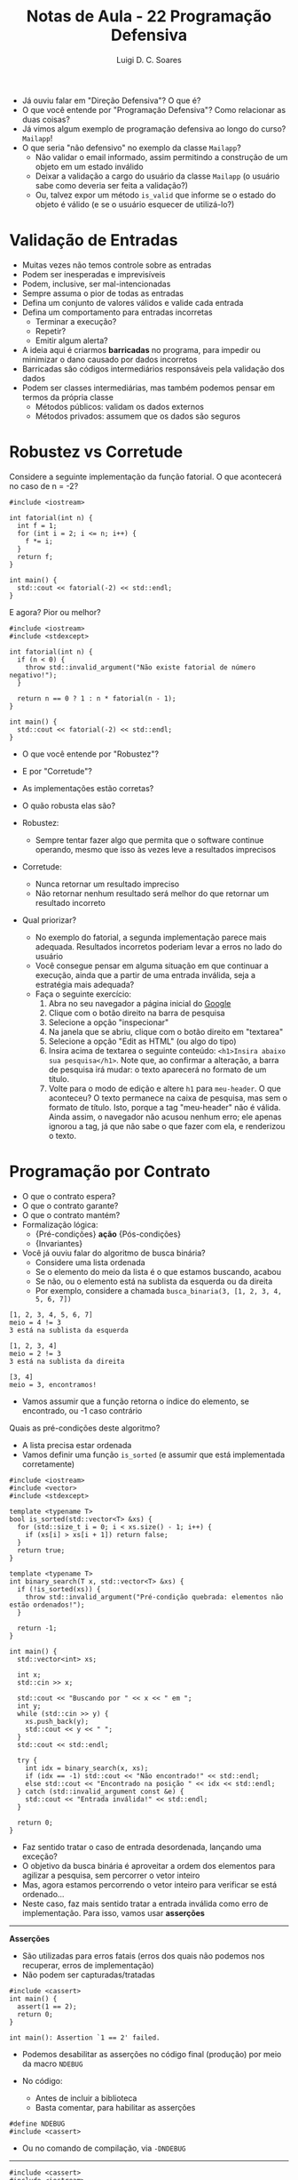 #+title: Notas de Aula - 22 Programação Defensiva
#+author: Luigi D. C. Soares
#+startup: entitiespretty
#+options: toc:nil  num:nil
#+property: header-args :results scalar
- Já ouviu falar em "Direção Defensiva"? O que é?
- O que você entende por "Programação Defensiva"? Como relacionar as duas coisas?
- Já vimos algum exemplo de programação defensiva ao longo do curso? ~Mailapp~!
- O que seria "não defensivo" no exemplo da classe ~Mailapp~?
  - Não validar o email informado, assim permitindo a construção de um objeto em um estado inválido
  - Deixar a validação a cargo do usuário da classe ~Mailapp~ (o usuário sabe como deveria ser feita a validação?)
  - Ou, talvez expor um método ~is_valid~ que informe se o estado do objeto é válido (e se o usuário esquecer de utilizá-lo?)
    
* Validação de Entradas

- Muitas vezes não temos controle sobre as entradas
- Podem ser inesperadas e imprevisíveis
- Podem, inclusive, ser mal-intencionadas
- Sempre assuma o pior de todas as entradas
- Defina um conjunto de valores válidos e valide cada entrada
- Defina um comportamento para entradas incorretas
  - Terminar a execução?
  - Repetir?
  - Emitir algum alerta?
    
- A ideia aqui é criarmos *barricadas* no programa, para impedir ou minimizar o dano causado por dados incorretos
- Barricadas são códigos intermediários responsáveis pela validação dos dados
- Podem ser classes intermediárias, mas também podemos pensar em termos da própria classe
  - Métodos públicos: validam os dados externos
  - Métodos privados: assumem que os dados são seguros

* Robustez vs Corretude

Considere a seguinte implementação da função fatorial. O que acontecerá no caso de n = -2?

#+begin_src C++ :flags -std=c++17 :exports both
#include <iostream>

int fatorial(int n) {
  int f = 1;
  for (int i = 2; i <= n; i++) {
    f *= i;
  }
  return f;
}

int main() {
  std::cout << fatorial(-2) << std::endl;
}
#+end_src

#+RESULTS:
: 1

E agora? Pior ou melhor?

#+begin_src C++ :flags -std=c++17 :exports code
#include <iostream>
#include <stdexcept>

int fatorial(int n) {
  if (n < 0) {
    throw std::invalid_argument("Não existe fatorial de número negativo!");
  }
  
  return n == 0 ? 1 : n * fatorial(n - 1);
}

int main() {
  std::cout << fatorial(-2) << std::endl;
}
#+end_src

- O que você entende por "Robustez"?
- E por "Corretude"?

- As implementações estão corretas?
- O quão robusta elas são?
  
- Robustez:
  - Sempre tentar fazer algo que permita que o software continue operando, mesmo que isso às vezes leve a resultados imprecisos
    
- Corretude:
  - Nunca retornar um resultado impreciso
  - Não retornar nenhum resultado será melhor do que retornar um resultado incorreto
     
- Qual priorizar?
  - No exemplo do fatorial, a segunda implementação parece mais adequada. Resultados incorretos poderiam levar a erros no lado do usuário
  - Você consegue pensar em alguma situação em que continuar a execução, ainda que a partir de uma entrada inválida, seja a estratégia mais adequada?
  - Faça o seguinte exercício:
    1. Abra no seu navegador a página inicial do [[https://google.com][Google]]
    2. Clique com o botão direito na barra de pesquisa
    3. Selecione a opção "inspecionar"
    4. Na janela que se abriu, clique com o botão direito em "textarea"
    5. Selecione a opção "Edit as HTML" (ou algo do tipo)
    6. Insira acima de textarea o seguinte conteúdo: ~<h1>Insira abaixo sua pesquisa</h1>~. Note que, ao confirmar a alteração, a barra de pesquisa irá mudar: o texto aparecerá no formato de um título.
    7. Volte para o modo de edição e altere ~h1~ para ~meu-header~. O que aconteceu? O texto permanece na caixa de pesquisa, mas sem o formato de título. Isto, porque a tag "meu-header" não é válida. Ainda assim, o navegador não acusou nenhum erro; ele apenas ignorou a tag, já que não sabe o que fazer com ela, e renderizou o texto.
   
* Programação por Contrato

- O que o contrato espera?
- O que o contrato garante?
- O que o contrato mantém?
- Formalização lógica:
  - {Pré-condições} *ação* {Pós-condições}
  - {Invariantes}

- Você já ouviu falar do algoritmo de busca binária?
  - Considere uma lista ordenada
  - Se o elemento do meio da lista é o que estamos buscando, acabou
  - Se não, ou o elemento está na sublista da esquerda ou da direita
  - Por exemplo, considere a chamada ~busca_binaria(3, [1, 2, 3, 4, 5, 6, 7])~

#+begin_example
[1, 2, 3, 4, 5, 6, 7]
meio = 4 != 3
3 está na sublista da esquerda

[1, 2, 3, 4]
meio = 2 != 3
3 está na sublista da direita

[3, 4]
meio = 3, encontramos!
#+end_example

  - Vamos assumir que a função retorna o índice do elemento, se encontrado, ou -1 caso contrário
  
Quais as pré-condições deste algoritmo?
- A lista precisa estar ordenada
- Vamos definir uma função ~is_sorted~ (e assumir que está implementada corretamente)

#+begin_src C++ :flags -std=c++17 :exports both :cmdline <<< "3 3 2 1"
#include <iostream>
#include <vector>
#include <stdexcept>

template <typename T>
bool is_sorted(std::vector<T> &xs) {
  for (std::size_t i = 0; i < xs.size() - 1; i++) {
    if (xs[i] > xs[i + 1]) return false;
  }
  return true;
}

template <typename T>
int binary_search(T x, std::vector<T> &xs) {
  if (!is_sorted(xs)) {
    throw std::invalid_argument("Pré-condição quebrada: elementos não estão ordenados!");
  }

  return -1;
}

int main() {
  std::vector<int> xs;

  int x;
  std::cin >> x;
  
  std::cout << "Buscando por " << x << " em ";
  int y;
  while (std::cin >> y) {
    xs.push_back(y);
    std::cout << y << " ";
  }
  std::cout << std::endl;
	 
  try {
    int idx = binary_search(x, xs);
    if (idx == -1) std::cout << "Não encontrado!" << std::endl;
    else std::cout << "Encontrado na posição " << idx << std::endl;
  } catch (std::invalid_argument const &e) {
    std::cout << "Entrada inválida!" << std::endl;
  }

  return 0;
}
#+end_src

#+RESULTS:
: Buscando por 3 em 3 2 1 
: Entrada inválida!

- Faz sentido tratar o caso de entrada desordenada, lançando uma exceção?
- O objetivo da busca binária é aproveitar a ordem dos elementos para agilizar a pesquisa, sem percorrer o vetor inteiro
- Mas, agora estamos percorrendo o vetor inteiro para verificar se está ordenado...
- Neste caso, faz mais sentido tratar a entrada inválida como erro de implementação. Para isso, vamos usar *asserções*
  
-----
*Asserções*

- São utilizadas para erros fatais (erros dos quais não podemos nos recuperar, erros de implementação)
- Não podem ser capturadas/tratadas

#+begin_src C++ :flags -std=c++17 :exports code :results none
#include <cassert>
int main() {
  assert(1 == 2);
  return 0;
}
#+end_src

#+begin_example
int main(): Assertion `1 == 2' failed.
#+end_example

- Podemos desabilitar as asserções no código final (produção) por meio da macro ~NDEBUG~

- No código:
  - Antes de incluir a biblioteca
  - Basta comentar, para habilitar as asserções

#+begin_src c++ :results none
#define NDEBUG
#include <cassert>
#+end_src

- Ou no comando de compilação, via ~-DNDEBUG~
-----

#+begin_src C++ :flags -std=c++17 :exports both :cmdline <<< "3 3 2 1"
#include <cassert>
#include <iostream>
#include <vector>

template <typename T>
bool is_sorted(std::vector<T> &xs) {
  for (std::size_t i = 0; i < xs.size() - 1; i++) {
    if (xs[i] > xs[i + 1]) return false;
  }
  return true;
}

template <typename T>
int binary_search(T x, std::vector<T> &xs) {
  assert(is_sorted(xs) && "Pré-condição quebrada: elementos não estão ordenados!");
  return -1;
}

int main() {
  std::vector<int> xs;

  int x;
  std::cin >> x;
  
  std::cout << "Buscando por " << x << " em ";
  int y;
  while (std::cin >> y) {
    xs.push_back(y);
    std::cout << y << " ";
  }
  std::cout << std::endl;
	 
  int idx = binary_search(x, xs);
  if (idx == -1) std::cout << "Não encontrado!" << std::endl;
  else std::cout << "Encontrado na posição " << idx << std::endl;

  return 0;
}
#+end_src

#+RESULTS:
: Buscando por 3 em 3 2 1 

#+begin_example
Assertion `is_sorted(xs) && "Pré-condição quebrada: elementos não estão ordenados!"' failed.
#+end_example

- Agora, podemos testar a implementação enquanto desenvolvemos, e desabilitar a asserção no código final
- Neste caso, é importante documentar as pré- e pós-condições no cabeçalho da função
- Deve-se, também, ponderar se vale realmente a pena implementar asserções desta complexidade (em termos de tempo de trabalho)
  
E as pós-condições?
- Consegue pensar em alguma pós-condição? O que precisa ser verdade se o índice retornado for >= 0?
- Ou o índice retornado é -1 ou ele é menor que o tamanho do vetor e o elemento na posição é o que estamos buscando

#+begin_src C++ :flags -std=c++17 :exports both :cmdline <<< "3 1 2 3"
#include <iostream>
#include <vector>
#include <stdexcept>
#include <cassert>

template <typename T>
bool is_sorted(std::vector<T> &xs) {
  for (std::size_t i = 0; i < xs.size() - 1; i++) {
    if (xs[i] > xs[i + 1]) return false;
  }
  return true;
}

template <typename T>
int binary_search(T x, std::vector<T> &xs) {
  assert(is_sorted(xs) && "Pré-condição quebrada: elementos não estão ordenados!");

  int idx = -1;
  // ...

  bool is_idx_correct = (idx == -1 || (idx >= 0 && idx < xs.size() && xs[idx] == x));
  assert(is_idx_correct && "Pós-condição quebrada: índice incorreto!");
  
  return idx;
}

int main() {
  std::vector<int> xs;
  
  int x;
  std::cin >> x;
  
  std::cout << "Buscando por " << x << " em ";
  int y;
  while (std::cin >> y) {
    xs.push_back(y);
    std::cout << y << " ";
  }
  std::cout << std::endl;
	 
  int idx = binary_search(x, xs);
  if (idx == -1) std::cout << "Não encontrado!" << std::endl;
  else std::cout << "Encontrado na posição " << idx << std::endl;

  return 0;
}
#+end_src

#+RESULTS:
: Buscando por 3 em 1 2 3 
: Não encontrado!

Hmm, não era o que esperávamos...
- O elemento existe, o resultado está incorreto, mas a asserção não teve nenhum efeito. Por quê?
- A pós-condição está incorreta: o índice é -1 *e* o elemento não está contido no vetor
- Como capturar esta segunda parte? Infelizmente, a linguagem não fornece nenhum mecanismo útil para isso
- Podemos definir uma função de busca linear (mais fácil de implementar e que, portanto, podemos ter uma maior confiança de que está correta), que irá servir como uma espécie de "oráculo"
- Vamos definir uma função que permite identificar se o elemento está contido em uma parte do vetor (será útil mais para frente)

#+begin_src C++ :flags -std=c++17 :exports both :cmdline <<< "3 1 2 3"
#include <iostream>
#include <vector>
#include <stdexcept>
#include <cassert>

template <typename T>
bool is_sorted(std::vector<T> &xs) {
  for (std::size_t i = 0; i < xs.size() - 1; i++) {
    if (xs[i] > xs[i + 1]) return false;
  }
  return true;
}

template <typename T>
bool is_in(T x, std::vector<T> &xs, int start, int end) {
  assert(start >= 0);
  assert(end >= 0);
  assert(end < xs.size());
  
  if (start > end) return false;
  if (x == xs[start]) return true;
  
  return is_in(x, xs, start + 1, end);
}

template <typename T>
int binary_search(T x, std::vector<T> &xs) {
  assert(is_sorted(xs) && "Pré-condição quebrada: elementos não estão ordenados!");

  int idx = -1;
  // ...

  bool is_idx_correct =
    ((idx == -1 && !is_in(x, xs, 0, xs.size() - 1)) ||
     (idx >= 0 && idx < xs.size() && xs[idx] == x));
  
  assert(is_idx_correct && "Pós-condição quebrada: índice incorreto!");
  return idx;
}

int main() {
  std::vector<int> xs;
  
  int x;
  std::cin >> x;
  
  std::cout << "Buscando por " << x << " em ";
  int y;
  while (std::cin >> y) {
    xs.push_back(y);
    std::cout << y << " ";
  }
  std::cout << std::endl;
	 
  int idx = binary_search(x, xs);
  if (idx == -1) std::cout << "Não encontrado!" << std::endl;
  else std::cout << "Encontrado na posição " << idx << std::endl;

  return 0;
}
#+end_src

#+RESULTS:
: Buscando por 3 em 1 2 3 

#+begin_example
Assertion `is_idx_correct && "Pós-condição quebrada: índice incorreto!"' failed.
#+end_example

Vamos implementar a busca binária:

#+begin_src C++ :flags -std=c++17 :exports both :cmdline <<< "3 1 2 3"
#include <iostream>
#include <vector>
#include <stdexcept>
#include <cassert>

template <typename T>
bool is_sorted(std::vector<T> &xs) {
  for (std::size_t i = 0; i < xs.size() - 1; i++) {
    if (xs[i] > xs[i + 1]) return false;
  }
  return true;
}

template <typename T>
bool is_in(T x, std::vector<T> &xs, int start, int end) {
  assert(start >= 0);
  assert(end >= 0);
  assert(end < xs.size());
  
  if (start > end) return false;
  if (x == xs[start]) return true;
  
  return is_in(x, xs, start + 1, end);
}

template <typename T>
int binary_search(T x, std::vector<T> &xs) {
  assert(is_sorted(xs) && "Pré-condição quebrada: elementos não estão ordenados!");

  int idx = -1;
  int start = 0;
  int end = xs.size() - 1;

  while (start <= end) {
    int mid = (start + end) / 2;
    if (x == xs[mid]) {
      idx = mid;
      break;
    }

    if (x < xs[mid]) {
      end = mid - 1;
    } else {
      start = mid + 1;
    }
  }

  bool is_idx_correct =
    ((idx == -1 && !is_in(x, xs, 0, xs.size() - 1)) ||
     (idx >= 0 && idx < xs.size() && xs[idx] == x));
  
  assert(is_idx_correct && "Pós-condição quebrada: índice incorreto!");
  return idx;
}

int main() {
  std::vector<int> xs;
  
  int x;
  std::cin >> x;
  
  std::cout << "Buscando por " << x << " em ";
  int y;
  while (std::cin >> y) {
    xs.push_back(y);
    std::cout << y << " ";
  }
  std::cout << std::endl;
	 
  int idx = binary_search(x, xs);
  if (idx == -1) std::cout << "Não encontrado!" << std::endl;
  else std::cout << "Encontrado na posição " << idx << std::endl;

  return 0;
}
#+end_src

#+RESULTS:
: Buscando por 3 em 1 2 3 
: Encontrado na posição 2

Será que a pos-condição realmente está correta agora?
- O que acontecerá no código a seguir, ao pesquisarmos pelo elemento 4?

#+begin_src C++ :exports code
template <typename T>
int binary_search(T x, std::vector<T> &xs) {
  xs.push_back(4); // <<<
  assert(is_sorted(xs) && "Pré-condição quebrada: elementos não estão ordenados!");

  // ...
  assert(is_idx_correct && "Pós-condição quebrada: índice incorreto!");
  return idx;
}
#+end_src

#+begin_src C++ :flags -std=c++17 :exports results :cmdline <<< "4 1 2 3"
#include <iostream>
#include <vector>
#include <stdexcept>
#include <cassert>

template <typename T>
bool is_sorted(std::vector<T> &xs) {
  for (std::size_t i = 0; i < xs.size() - 1; i++) {
    if (xs[i] > xs[i + 1]) return false;
  }
  return true;
}

template <typename T>
bool is_in(T x, std::vector<T> &xs, int start, int end) {
  assert(start >= 0);
  assert(end >= 0);
  assert(end < xs.size());
  
  if (start > end) return false;
  if (x == xs[start]) return true;
  
  return is_in(x, xs, start + 1, end);
}

template <typename T>
int binary_search(T x, std::vector<T> &xs) {
  xs.push_back(4);
  assert(is_sorted(xs) && "Pré-condição quebrada: elementos não estão ordenados!");

  int idx = -1;
  int start = 0;
  int end = xs.size() - 1;

  while (start <= end) {
    int mid = (start + end) / 2;
    if (x == xs[mid]) {
      idx = mid;
      break;
    }

    if (x < xs[mid]) {
      end = mid - 1;
    } else {
      start = mid + 1;
    }
  }

  bool is_idx_correct =
    ((idx == -1 && !is_in(x, xs, 0, xs.size() - 1)) ||
     (idx >= 0 && idx < xs.size() && xs[idx] == x));
  
  assert(is_idx_correct && "Pós-condição quebrada: índice incorreto!");
  return idx;
}

int main() {
  std::vector<int> xs;
  
  int x;
  std::cin >> x;
  
  std::cout << "Buscando por " << x << " em ";
  int y;
  while (std::cin >> y) {
    xs.push_back(y);
    std::cout << y << " ";
  }
  std::cout << std::endl;
	 
  int idx = binary_search(x, xs);
  if (idx == -1) std::cout << "Não encontrado!" << std::endl;
  else std::cout << "Encontrado na posição " << idx << std::endl;

  return 0;
}
#+end_src

#+RESULTS:
: Buscando por 4 em 1 2 3 
: Encontrado na posição 3

- Falta um detalhe na pós-condição: o vetor precisa permanecer o mesmo ao final da execução!
- Podemos resolver isso com a palavra-chave ~const~ na declaração do parâmetro

#+begin_src C++ :flags -std=c++17 :exports code :cmdline <<< "4 1 2 3"
#include <iostream>
#include <vector>
#include <stdexcept>
#include <cassert>

template <typename T>
bool is_sorted(std::vector<T> const &xs) {
  for (std::size_t i = 0; i < xs.size() - 1; i++) {
    if (xs[i] > xs[i + 1]) return false;
  }
  return true;
}

template <typename T>
bool is_in(T x, std::vector<T> const &xs, int start, int end) {
  assert(start >= 0);
  assert(end >= 0);
  assert(end < xs.size());
  
  if (start > end) return false;
  if (x == xs[start]) return true;
  
  return is_in(x, xs, start + 1, end);
}

template <typename T>
int binary_search(T x, std::vector<T> const &xs) {
  xs.push_back(4);
  assert(is_sorted(xs) && "Pré-condição quebrada: elementos não estão ordenados!");

  int idx = -1;
  int start = 0;
  int end = xs.size() - 1;

  while (start <= end) {
    int mid = (start + end) / 2;
    if (x == xs[mid]) {
      idx = mid;
      break;
    }

    if (x < xs[mid]) {
      end = mid - 1;
    } else {
      start = mid + 1;
    }
  }

  bool is_idx_correct =
    ((idx == -1 && !is_in(x, xs, 0, xs.size() - 1)) ||
     (idx >= 0 && idx < xs.size() && xs[idx] == x));
  
  assert(is_idx_correct && "Pós-condição quebrada: índice incorreto!");
  return idx;
}

int main() {
  std::vector<int> xs;
  
  int x;
  std::cin >> x;
  
  std::cout << "Buscando por " << x << " em ";
  int y;
  while (std::cin >> y) {
    xs.push_back(y);
    std::cout << y << " ";
  }
  std::cout << std::endl;
	 
  int idx = binary_search(x, xs);
  if (idx == -1) std::cout << "Não encontrado!" << std::endl;
  else std::cout << "Encontrado na posição " << idx << std::endl;

  return 0;
}
#+end_src

Agora o erro é capturado na compilação:

#+begin_example
error: passing ‘const std::vector<int>’ as ‘this’ argument discards qualifiers
#+end_example

A última parte de um contrato são as invariantes
- Você sabe o que é uma invariante?

- Um *invariante de loop* é uma condição que
  - É verdadeira no início de cada iteração
  - Se mantém verdadeira ao final de cada iteração
    
- Observe o laço de repetição na implementação da busca binária
  - Você consegue identificar alguma propriedade interessante que está sendo mantida a cada iteração do laço?
  - Pense na pós-condição, será que tem algo parecido que podemos garantir a cada iteração?
  - Se o elemento x existe na lista, então ele existe na sublista [start, end]

- Suponha que tenhamos invertido a atualização de ~start~ e ~end~:

#+begin_src C++ :flags -std=c++17 :exports both :cmdline <<< "3 1 2 3"
#include <iostream>
#include <vector>
#include <stdexcept>
#include <cassert>

template <typename T>
bool is_sorted(std::vector<T> const &xs) {
  for (std::size_t i = 0; i < xs.size() - 1; i++) {
    if (xs[i] > xs[i + 1]) return false;
  }
  return true;
}

template <typename T>
bool is_in(T x, std::vector<T> const &xs, int start, int end) {
  assert(start >= 0);
  assert(end >= 0);
  assert(end < xs.size());
  
  if (start > end) return false;
  if (x == xs[start]) return true;
  
  return is_in(x, xs, start + 1, end);
}

template <typename T>
int binary_search(T x, std::vector<T> const &xs) {
  assert(is_sorted(xs) && "Pré-condição quebrada: elementos não estão ordenados!");

  int idx = -1;
  int start = 0;
  int end = xs.size() - 1;

  while (start <= end) {
    assert((!is_in(x, xs, 0, xs.size() - 1) || is_in(x, xs, start, end)) // <<<
	   && "Invariante quebrada: elemento existe mas não está na sublista");
    
    int mid = (start + end) / 2;
    if (x == xs[mid]) {
      idx = mid;
      break;
    }

    if (x < xs[mid]) {
      start = mid + 1; //<<
    } else {
      end = mid - 1; // <<<
    }
  }

  bool is_idx_correct =
    ((idx == -1 && !is_in(x, xs, 0, xs.size() - 1)) ||
     (idx >= 0 && idx < xs.size() && xs[idx] == x));
  
  assert(is_idx_correct && "Pós-condição quebrada: índice incorreto!");
  return idx;
}

int main() {
  std::vector<int> xs;
  
  int x;
  std::cin >> x;
  
  std::cout << "Buscando por " << x << " em ";
  int y;
  while (std::cin >> y) {
    xs.push_back(y);
    std::cout << y << " ";
  }
  std::cout << std::endl;
	 
  int idx = binary_search(x, xs);
  if (idx == -1) std::cout << "Não encontrado!" << std::endl;
  else std::cout << "Encontrado na posição " << idx << std::endl;

  return 0;
}
#+end_src

#+RESULTS:
: Buscando por 3 em 1 2 3 

#+begin_example
Assertion `(!is_in(x, xs, 0, xs.size() - 1) || is_in(x, xs, start, end)) && "Invariante quebrada: elemento existe mas não está na sublista"'
#+end_example

- Note que esta abordagem tem seus limites: precisamos executar o código para testar
- Existe uma área da computação, *Métodos Formais*, que lida com este tipo de verificação, visando um processo automatizado
- Algumas linguagens (por exemplo, Dafny) fornecem mecanismos de verificação formal

** Exercício: Ordenação

- Considere o algoritmo de ordenação Bubblesort
- Quais as pré-condições?
- Quais as pós-condições?
- Quais os invariantes de loop, isto é as propriedades mantidas a cada iteração do loop?
